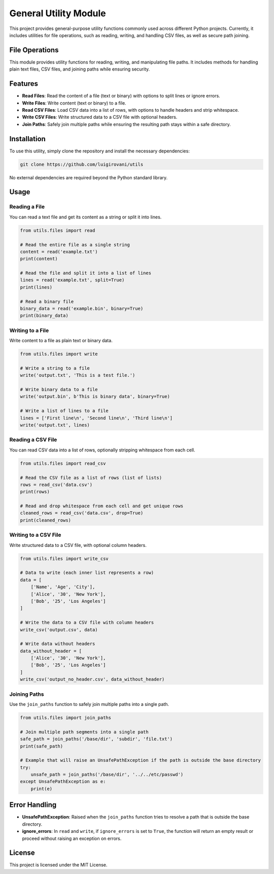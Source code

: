 General Utility Module
======================

This project provides general-purpose utility functions commonly used across different Python projects. Currently, it includes utilities for file operations, such as reading, writing, and handling CSV files, as well as secure path joining.

File Operations
---------------

This module provides utility functions for reading, writing, and manipulating file paths. It includes methods for handling plain text files, CSV files, and joining paths while ensuring security.

Features
--------

- **Read Files**: Read the content of a file (text or binary) with options to split lines or ignore errors.
- **Write Files**: Write content (text or binary) to a file.
- **Read CSV Files**: Load CSV data into a list of rows, with options to handle headers and strip whitespace.
- **Write CSV Files**: Write structured data to a CSV file with optional headers.
- **Join Paths**: Safely join multiple paths while ensuring the resulting path stays within a safe directory.

Installation
------------

To use this utility, simply clone the repository and install the necessary dependencies:

.. code-block:: bash

    git clone https://github.com/luigirovani/utils

No external dependencies are required beyond the Python standard library.

Usage
-----

Reading a File
~~~~~~~~~~~~~~

You can read a text file and get its content as a string or split it into lines.

.. code-block:: python

    from utils.files import read

    # Read the entire file as a single string
    content = read('example.txt')
    print(content)

    # Read the file and split it into a list of lines
    lines = read('example.txt', split=True)
    print(lines)

    # Read a binary file
    binary_data = read('example.bin', binary=True)
    print(binary_data)

Writing to a File
~~~~~~~~~~~~~~~~~

Write content to a file as plain text or binary data.

.. code-block:: python

    from utils.files import write

    # Write a string to a file
    write('output.txt', 'This is a test file.')

    # Write binary data to a file
    write('output.bin', b'This is binary data', binary=True)

    # Write a list of lines to a file
    lines = ['First line\n', 'Second line\n', 'Third line\n']
    write('output.txt', lines)

Reading a CSV File
~~~~~~~~~~~~~~~~~~

You can read CSV data into a list of rows, optionally stripping whitespace from each cell.

.. code-block:: python

    from utils.files import read_csv

    # Read the CSV file as a list of rows (list of lists)
    rows = read_csv('data.csv')
    print(rows)

    # Read and drop whitespace from each cell and get unique rows
    cleaned_rows = read_csv('data.csv', drop=True)
    print(cleaned_rows)

Writing to a CSV File
~~~~~~~~~~~~~~~~~~~~~

Write structured data to a CSV file, with optional column headers.

.. code-block:: python

    from utils.files import write_csv

    # Data to write (each inner list represents a row)
    data = [
        ['Name', 'Age', 'City'],
        ['Alice', '30', 'New York'],
        ['Bob', '25', 'Los Angeles']
    ]

    # Write the data to a CSV file with column headers
    write_csv('output.csv', data)

    # Write data without headers
    data_without_header = [
        ['Alice', '30', 'New York'],
        ['Bob', '25', 'Los Angeles']
    ]
    write_csv('output_no_header.csv', data_without_header)

Joining Paths
~~~~~~~~~~~~~

Use the ``join_paths`` function to safely join multiple paths into a single path.

.. code-block:: python

    from utils.files import join_paths

    # Join multiple path segments into a single path
    safe_path = join_paths('/base/dir', 'subdir', 'file.txt')
    print(safe_path)

    # Example that will raise an UnsafePathException if the path is outside the base directory
    try:
        unsafe_path = join_paths('/base/dir', '../../etc/passwd')
    except UnsafePathException as e:
        print(e)

Error Handling
--------------

- **UnsafePathException**: Raised when the ``join_paths`` function tries to resolve a path that is outside the base directory.
- **ignore_errors**: In ``read`` and ``write``, if ``ignore_errors`` is set to ``True``, the function will return an empty result or proceed without raising an exception on errors.

License
-------

This project is licensed under the MIT License.
